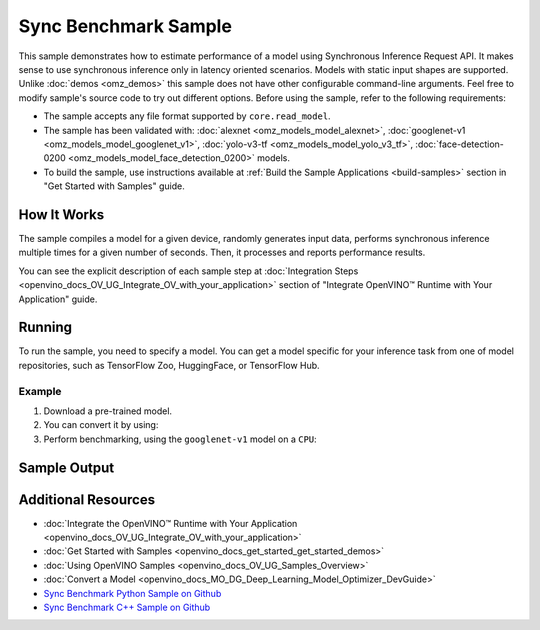 .. {#openvino_sample_sync_benchmark}

Sync Benchmark Sample
=====================


.. meta::
   :description: Learn how to estimate performance of a model using Synchronous Inference Request API (Python, C++).


This sample demonstrates how to estimate performance of a model using Synchronous
Inference Request API. It makes sense to use synchronous inference only in latency
oriented scenarios. Models with static input shapes are supported. Unlike
:doc:`demos <omz_demos>` this sample does not have other configurable command-line
arguments. Feel free to modify sample's source code to try out different options.
Before using the sample, refer to the following requirements:

- The sample accepts any file format supported by ``core.read_model``.
- The sample has been validated with: :doc:`alexnet <omz_models_model_alexnet>`,
  :doc:`googlenet-v1 <omz_models_model_googlenet_v1>`, :doc:`yolo-v3-tf <omz_models_model_yolo_v3_tf>`,
  :doc:`face-detection-0200 <omz_models_model_face_detection_0200>` models.
- To build the sample, use instructions available at :ref:`Build the Sample Applications <build-samples>`
  section in "Get Started with Samples" guide.

How It Works
####################

The sample compiles a model for a given device, randomly generates input data,
performs synchronous inference multiple times for a given number of seconds.
Then, it processes and reports performance results.

.. tab-set::

   .. tab-item:: Python
      :sync: python

      .. scrollbox::

         .. doxygensnippet:: samples/python/benchmark/sync_benchmark/sync_benchmark.py
            :language: python

   .. tab-item:: C++
      :sync: cpp

      .. scrollbox::

         .. doxygensnippet:: samples/cpp/benchmark/sync_benchmark/main.cpp
            :language: cpp


You can see the explicit description of
each sample step at :doc:`Integration Steps <openvino_docs_OV_UG_Integrate_OV_with_your_application>`
section of "Integrate OpenVINO™ Runtime with Your Application" guide.

Running
####################

.. tab-set::

   .. tab-item:: Python
      :sync: python

      .. code-block:: console

         python sync_benchmark.py <path_to_model> <device_name>(default: CPU)

   .. tab-item:: C++
      :sync: cpp

      .. code-block:: console

         sync_benchmark <path_to_model> <device_name>(default: CPU)


To run the sample, you need to specify a model. You can get a model specific for
your inference task from one of model repositories, such as TensorFlow Zoo, HuggingFace, or TensorFlow Hub.

Example
++++++++++++++++++++

1. Download a pre-trained model.
2. You can convert it by using:

   .. tab-set::

      .. tab-item:: Python
         :sync: python

         .. code-block:: python

            import openvino as ov

            ov_model = ov.convert_model('./models/googlenet-v1')
            # or, when model is a Python model object
            ov_model = ov.convert_model(googlenet-v1)

      .. tab-item:: CLI
         :sync: cli

         .. code-block:: console

            ovc ./models/googlenet-v1

3. Perform benchmarking, using the ``googlenet-v1`` model on a ``CPU``:

   .. tab-set::

      .. tab-item:: Python
         :sync: python

         .. code-block:: console

            python sync_benchmark.py googlenet-v1.xml

      .. tab-item:: C++
         :sync: cpp

         .. code-block:: console

            sync_benchmark googlenet-v1.xml


Sample Output
####################


.. tab-set::

   .. tab-item:: Python
      :sync: python

      The application outputs performance results.

      .. code-block:: console

         [ INFO ] OpenVINO:
         [ INFO ] Build ................................. <version>
         [ INFO ] Count:          2333 iterations
         [ INFO ] Duration:       10003.59 ms
         [ INFO ] Latency:
         [ INFO ]     Median:     3.90 ms
         [ INFO ]     Average:    4.29 ms
         [ INFO ]     Min:        3.30 ms
         [ INFO ]     Max:        10.11 ms
         [ INFO ] Throughput: 233.22 FPS

   .. tab-item:: C++
      :sync: cpp

      The application outputs performance results.

      .. code-block:: console

         [ INFO ] OpenVINO:
         [ INFO ] Build ................................. <version>
         [ INFO ] Count:      992 iterations
         [ INFO ] Duration:   15009.8 ms
         [ INFO ] Latency:
         [ INFO ]        Median:     14.00 ms
         [ INFO ]        Average:    15.13 ms
         [ INFO ]        Min:        9.33 ms
         [ INFO ]        Max:        53.60 ms
         [ INFO ] Throughput: 66.09 FPS


Additional Resources
####################

- :doc:`Integrate the OpenVINO™ Runtime with Your Application <openvino_docs_OV_UG_Integrate_OV_with_your_application>`
- :doc:`Get Started with Samples <openvino_docs_get_started_get_started_demos>`
- :doc:`Using OpenVINO Samples <openvino_docs_OV_UG_Samples_Overview>`
- :doc:`Convert a Model <openvino_docs_MO_DG_Deep_Learning_Model_Optimizer_DevGuide>`
- `Sync Benchmark Python Sample on Github <https://github.com/openvinotoolkit/openvino/blob/master/samples/python/benchmark/sync_benchmark/README.md>`__
- `Sync Benchmark C++ Sample on Github <https://github.com/openvinotoolkit/openvino/blob/master/samples/cpp/benchmark/sync_benchmark/README.md>`__

